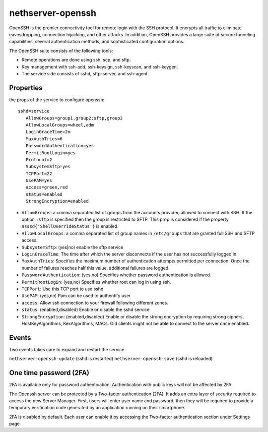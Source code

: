 ==================
nethserver-openssh
==================

OpenSSH is the premier connectivity tool for remote login with the SSH protocol. 
It encrypts all traffic to eliminate eavesdropping, connection hijacking, and other attacks. 
In addition, OpenSSH provides a large suite of secure tunneling capabilities, 
several authentication methods, and sophisticated configuration options.

The OpenSSH suite consists of the following tools:

- Remote operations are done using ssh, scp, and sftp.
- Key management with ssh-add, ssh-keysign, ssh-keyscan, and ssh-keygen.
- The service side consists of sshd, sftp-server, and ssh-agent. 
   

Properties
==========

the props of the service to configure openssh:

::

 sshd=service
    AllowGroups=group1,group2:sftp,group3
    AllowLocalGroups=wheel,adm
    LoginGraceTime=2m
    MaxAuthTries=6
    PasswordAuthentication=yes
    PermitRootLogin=yes
    Protocol=2
    SubsystemSftp=yes
    TCPPort=22
    UsePAM=yes
    access=green,red
    status=enabled
    StrongEncryption=enabled

- ``AllowGroups``: a comma separated list of groups from the accounts provider, allowed to connect with SSH.
  If the option ``:sftp`` is specified then the group is restricted to SFTP.
  This prop is considered if the property ``$sssd{'ShellOverrideStatus'}`` is enabled.
- ``AllowLocalGroups``: a comma separated list of group names in ``/etc/groups`` that are granted full SSH and SFTP access.
- ``SubsystemSftp``: (yes|no) enable the sftp service
- ``LoginGraceTime``: The time after which the server disconnects if the user has not successfully logged in.
- ``MaxAuthTries``: Specifies the maximum number of authentication attempts permitted per connection. 
  Once the number of failures reaches half this value, additional failures are logged.
- ``PasswordAuthentication``: (yes,no) Specifies whether password authentication is allowed.
- ``PermitRootLogin``: (yes,no) Specifies whether root can log in using ssh.
- ``TCPPort``: Use this TCP port to use sshd
- ``UsePAM``: (yes,no) Pam can be used to authentify user
- ``access``: Allow ssh connection to your firewall following different zones.
- ``status``: (enabled,disabled) Enable or disable the sshd service
- ``StrongEncryption``: (enabled,disabled) Enable or disable the strong encryption by requiring strong ciphers, HostKeyAlgorithms, KexAlgorithms, MACs. Old clients might not be able to connect to the server once enabled.

Events
======

Two events takes care to expand and restart the service

``nethserver-openssh-update`` (sshd is restarted)
``nethserver-openssh-save`` (sshd is reloaded)

One time password (2FA)
=======================

2FA is available only for password authentication. Authentication with public keys will not be affected by 2FA.

The Openssh server can be protected by a Two-factor authentication (2FA). It adds an extra layer of security required to access the new Server Manager. First, users will enter user name and password, then they will be required to provide a temporary verification code generated by an application running on their smartphone.

2FA is disabled by default. Each user can enable it by accessing the Two-factor authentication section under Settings page.
